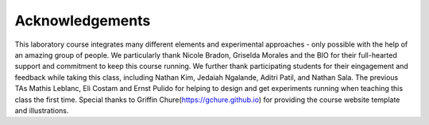 Acknowledgements
----------------
This laboratory course integrates many different elements and experimental approaches - only possible with the help of an amazing group of people. We particularly thank Nicole Bradon, Griselda Morales and the BIO  for their full-hearted support and commitment to keep this course running. We further thank participating students for their eingagement and feedback while taking this class, including Nathan Kim, Jedaiah Ngalande,  Aditri Patil, and Nathan Sala. The previous TAs Mathis Leblanc, Eli Costam and Ernst Pulido for helping to design and get experiments running when teaching this class the first time. Special thanks to Griffin Chure(https://gchure.github.io) for providing the course website template and illustrations. 